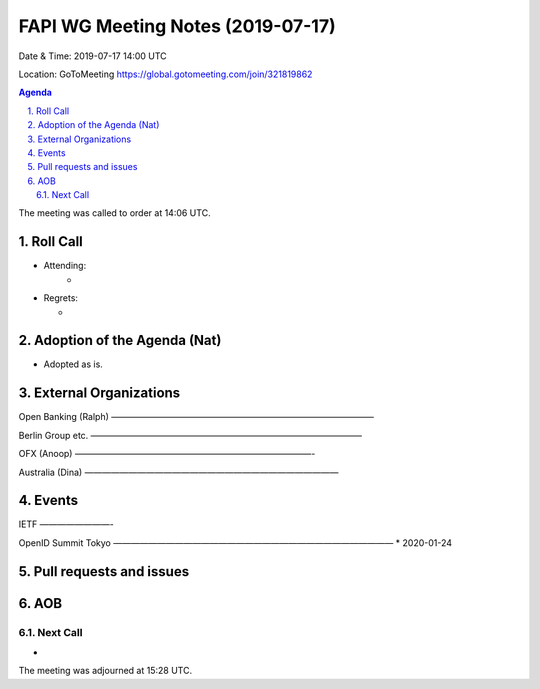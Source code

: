 ============================================
FAPI WG Meeting Notes (2019-07-17) 
============================================
Date & Time: 2019-07-17 14:00 UTC

Location: GoToMeeting https://global.gotomeeting.com/join/321819862

.. sectnum:: 
   :suffix: .


.. contents:: Agenda

The meeting was called to order at 14:06 UTC. 

Roll Call
===========
* Attending: 
    *
* Regrets:      
  * 

Adoption of the Agenda (Nat)
==================================
* Adopted as is. 

External Organizations
=======================
Open Banking (Ralph)
——————————————————————————————

Berlin Group etc. 
———————————————————————————————

OFX (Anoop)
———————————————————————————-

Australia (Dina)
—————————————————————————————


Events
==============
IETF
————————-

OpenID Summit Tokyo 
————————————————————————————————
* 2020-01-24

Pull requests and issues
==========================

AOB
==========================

Next Call
-------------------------
* 

The meeting was adjourned at 15:28 UTC.